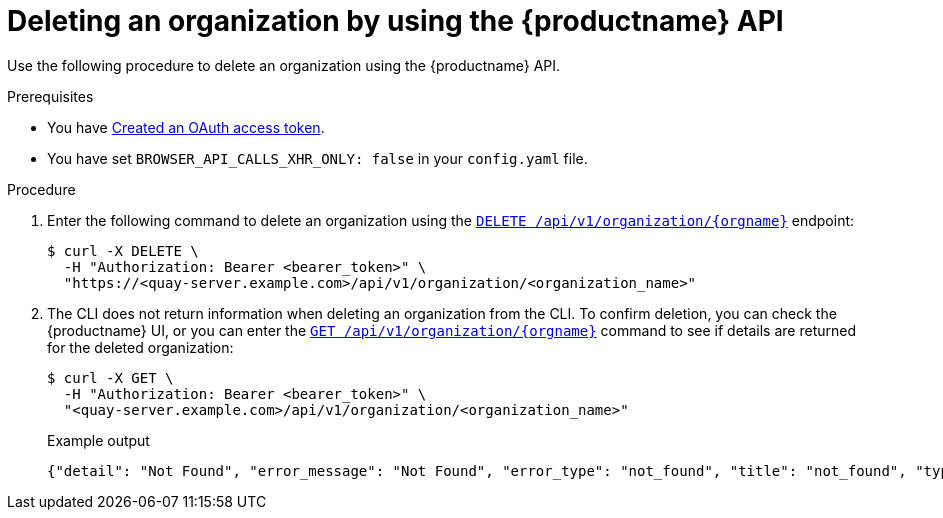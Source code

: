 // module included in the following assemblies:

// * use_quay/master.adoc

:_content-type: CONCEPT
[id="org-delete-api"]
= Deleting an organization by using the {productname} API

Use the following procedure to delete an organization using the {productname} API. 

.Prerequisites 

* You have link:https://access.redhat.com/documentation/en-us/red_hat_quay/{producty}/html-single/red_hat_quay_api_reference/index#creating-oauth-access-token[Created an OAuth access token].
* You have set `BROWSER_API_CALLS_XHR_ONLY: false` in your `config.yaml` file.

.Procedure

. Enter the following command to delete an organization using the link:https://docs.redhat.com/en/documentation/red_hat_quay/{producty}/html-single/red_hat_quay_api_reference/index#deleteadminedorganization[`DELETE /api/v1/organization/{orgname}`] endpoint:
+
[source,terminal]
----
$ curl -X DELETE \
  -H "Authorization: Bearer <bearer_token>" \
  "https://<quay-server.example.com>/api/v1/organization/<organization_name>"
----

. The CLI does not return information when deleting an organization from the CLI. To confirm deletion, you can check the {productname} UI, or you can enter the link:https://docs.redhat.com/en/documentation/red_hat_quay/{producty}/html-single/red_hat_quay_api_reference/index#getorganization[`GET /api/v1/organization/{orgname}`] command to see if details are returned for the deleted organization:
+
[source,terminal]
----
$ curl -X GET \
  -H "Authorization: Bearer <bearer_token>" \
  "<quay-server.example.com>/api/v1/organization/<organization_name>"
----
+
Example output
+
[source,terminal]
----
{"detail": "Not Found", "error_message": "Not Found", "error_type": "not_found", "title": "not_found", "type": "http://<quay-server.example.com>/api/v1/error/not_found", "status": 404}
----